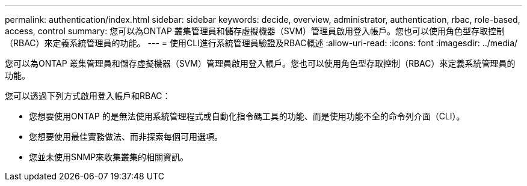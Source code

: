 ---
permalink: authentication/index.html 
sidebar: sidebar 
keywords: decide, overview, administrator, authentication, rbac, role-based, access, control 
summary: 您可以為ONTAP 叢集管理員和儲存虛擬機器（SVM）管理員啟用登入帳戶。您也可以使用角色型存取控制（RBAC）來定義系統管理員的功能。 
---
= 使用CLI進行系統管理員驗證及RBAC概述
:allow-uri-read: 
:icons: font
:imagesdir: ../media/


[role="lead"]
您可以為ONTAP 叢集管理員和儲存虛擬機器（SVM）管理員啟用登入帳戶。您也可以使用角色型存取控制（RBAC）來定義系統管理員的功能。

您可以透過下列方式啟用登入帳戶和RBAC：

* 您想要使用ONTAP 的是無法使用系統管理程式或自動化指令碼工具的功能、而是使用功能不全的命令列介面（CLI）。
* 您想要使用最佳實務做法、而非探索每個可用選項。
* 您並未使用SNMP來收集叢集的相關資訊。

